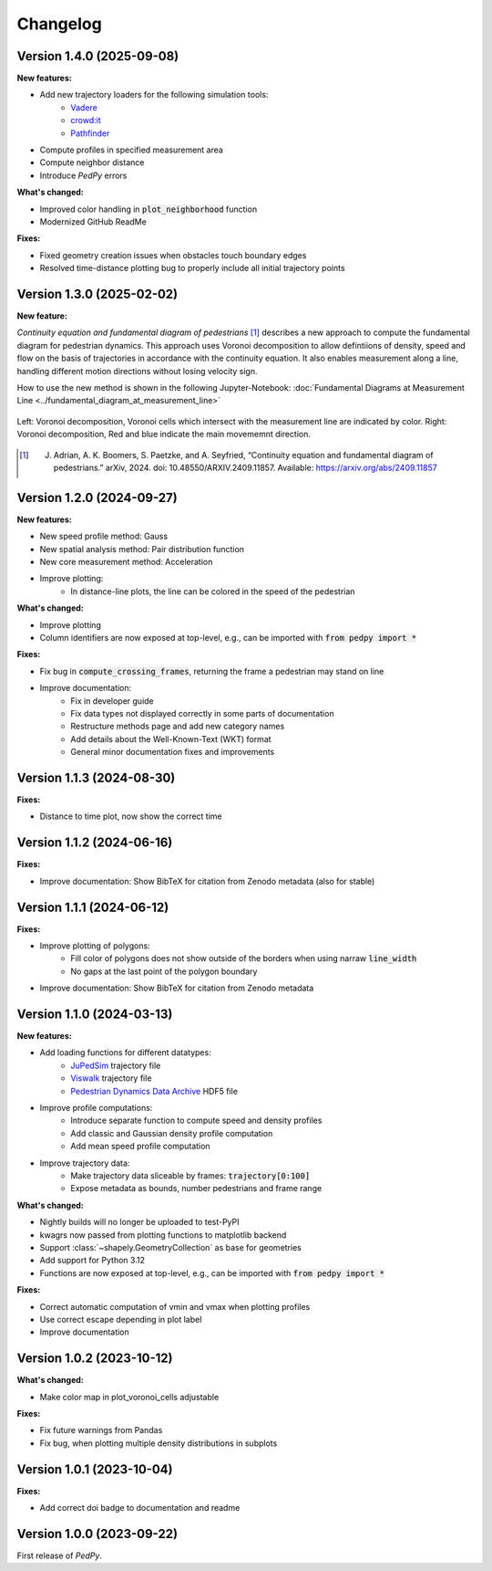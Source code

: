 *********
Changelog
*********

Version 1.4.0 (2025-09-08)
==========================

**New features:**

- Add new trajectory loaders for the following simulation tools:
    * `Vadere <https://www.vadere.org/>`__
    * `crowd:it <https://www.accu-rate.de/software/crowdit/>`__
    * `Pathfinder <https://www.pathfinder.com/>`__
- Compute profiles in specified measurement area
- Compute neighbor distance
- Introduce *PedPy* errors

**What's changed:**

- Improved color handling in :code:`plot_neighborhood` function
- Modernized GitHub ReadMe

**Fixes:**

- Fixed geometry creation issues when obstacles touch boundary edges
- Resolved time-distance plotting bug to properly include all initial trajectory points

Version 1.3.0 (2025-02-02)
==========================

**New feature:**

*Continuity equation and fundamental diagram of pedestrians* [#f1]_ describes a new approach to compute the fundamental diagram for pedestrian dynamics. 
This approach uses Voronoi decomposition to allow defintiions of density, speed and flow on the basis of trajectories in accordance with the continuity equation.
It also enables measurement along a line, handling different motion directions without losing velocity sign.

How to use the new method is shown in the following Jupyter-Notebook: :doc:`Fundamental Diagrams at Measurement Line <../fundamental_diagram_at_measurement_line>`

.. figure:: images/fd_continuity.png
    :width: 90%
    :align: center
    
    Left: Voronoi decomposition, Voronoi cells which intersect with the measurement line are indicated by color. 
    Right: Voronoi decomposition, Red and blue indicate the main movememnt direction.

.. [#f1] J. Adrian, A. K. Boomers, S. Paetzke, and A. Seyfried, “Continuity equation and fundamental diagram of pedestrians.” arXiv, 2024. doi: 10.48550/ARXIV.2409.11857. Available: https://arxiv.org/abs/2409.11857 

Version 1.2.0 (2024-09-27)
==========================

**New features:**

- New speed profile method: Gauss
- New spatial analysis method: Pair distribution function
- New core measurement method: Acceleration
- Improve plotting:
    * In distance-line plots, the line can be colored in the speed of the pedestrian

**What's changed:**

- Improve plotting
- Column identifiers are now exposed at top-level, e.g., can be imported with :code:`from pedpy import *`

**Fixes:**

- Fix bug in :code:`compute_crossing_frames`, returning the frame a pedestrian may stand on line
- Improve documentation:
    * Fix in developer guide
    * Fix data types not displayed correctly in some parts of documentation
    * Restructure methods page and add new category names 
    * Add details about the Well-Known-Text (WKT) format
    * General minor documentation fixes and improvements

Version 1.1.3 (2024-08-30)
==========================

**Fixes:**

- Distance to time plot, now show the correct time

Version 1.1.2 (2024-06-16)
==========================

**Fixes:**

- Improve documentation: Show BibTeX for citation from Zenodo metadata (also for stable)

Version 1.1.1 (2024-06-12)
==========================

**Fixes:**

- Improve plotting of polygons:
    * Fill color of polygons does not show outside of the borders when using narraw :code:`line_width`
    * No gaps at the last point of the polygon boundary
- Improve documentation: Show BibTeX for citation from Zenodo metadata


Version 1.1.0 (2024-03-13)
==========================

**New features:**

* Add loading functions for different datatypes:
    * `JuPedSim <https://jupedsim.org/>`__ trajectory file
    * `Viswalk <https://www.ptvgroup.com/en-us/products/pedestrian-simulation-software-ptv-viswalk>`__ trajectory file
    * `Pedestrian Dynamics Data Archive <https://ped.fz-juelich.de/da/doku.php>`__ HDF5 file

* Improve profile computations:
    * Introduce separate function to compute speed and density profiles
    * Add classic and Gaussian density profile computation
    * Add mean speed profile computation

* Improve trajectory data:
    * Make trajectory data sliceable by frames: :code:`trajectory[0:100]`
    * Expose metadata as bounds, number pedestrians and frame range

**What's changed:**

* Nightly builds will no longer be uploaded to test-PyPI
* kwagrs now passed from plotting functions to matplotlib backend
* Support :class:`~shapely.GeometryCollection` as base for geometries
* Add support for Python 3.12
* Functions are now exposed at top-level, e.g., can be imported with :code:`from pedpy import *`

**Fixes:**

* Correct automatic computation of vmin and vmax when plotting profiles
* Use correct escape depending in plot label
* Improve documentation

Version 1.0.2 (2023-10-12)
==========================

**What's changed:**

* Make color map in plot_voronoi_cells adjustable

**Fixes:**

* Fix future warnings from Pandas
* Fix bug, when plotting multiple density distributions in subplots

Version 1.0.1 (2023-10-04)
==========================

**Fixes:**

- Add correct doi badge to documentation and readme

Version 1.0.0 (2023-09-22)
==========================

First release of *PedPy*.